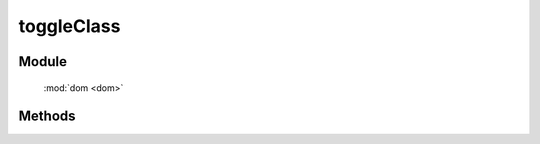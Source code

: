 ﻿.. currentmodule:: dom

toggleClass
=================================

Module
-----------------------------------------------

  :mod:`dom <dom>`


Methods
-----------------------------------------------

.. function:: toggleClass

    | void **toggleClass** ( selector, value  )
    | 操作符合选择器的所有元素, 如果存在值为 value 的 class, 则移除掉, 反之添加.
    
    :param string|HTMLCollection|Array<HTMLElement> selector: 字符串格式参见 :ref:`KISSY selector <dom-selector>`
    :param string value: 样式类 class, 多个用空格分隔 , 需要 toggle 的样式类
	
	
    例如：
	
    .. code-block:: js
	
	    KISSY.ready(function(S){
		    var DOM = S.DOM,Event = S.Event;
		    //点击 id 为 btn 的元素来控制 id 为 t1 的元素样式 show 交替出现
		    Event.on("#btn","click",function(e){
			    DOM.toggleClass("#t1","show");
		    });
	    });